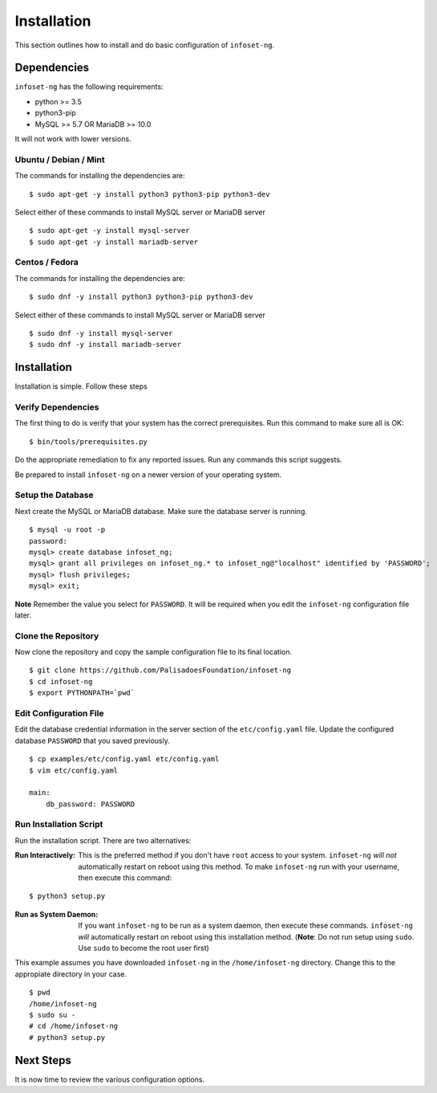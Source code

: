 Installation
============

This section outlines how to install and do basic configuration of ``infoset-ng``.

Dependencies
------------

``infoset-ng`` has the following requirements:

* python >= 3.5
* python3-pip
* MySQL >= 5.7 OR MariaDB >= 10.0

It will not work with lower versions.

Ubuntu / Debian / Mint
~~~~~~~~~~~~~~~~~~~~~~

The commands for installing the dependencies are:

::

    $ sudo apt-get -y install python3 python3-pip python3-dev 

Select either of these commands to install MySQL server or MariaDB server 

::

    $ sudo apt-get -y install mysql-server
    $ sudo apt-get -y install mariadb-server


Centos / Fedora
~~~~~~~~~~~~~~~

The commands for installing the dependencies are:

::

    $ sudo dnf -y install python3 python3-pip python3-dev 

Select either of these commands to install MySQL server or MariaDB server 

::

    $ sudo dnf -y install mysql-server
    $ sudo dnf -y install mariadb-server

Installation
------------

Installation is simple. Follow these steps

Verify Dependencies
~~~~~~~~~~~~~~~~~~~

The first thing to do is verify that your system has the correct prerequisites. Run this command to make sure all is OK:

::

    $ bin/tools/prerequisites.py

Do the appropriate remediation to fix any reported issues. Run any commands this script suggests.

Be prepared to install ``infoset-ng`` on a newer version of your operating system.

Setup the Database
~~~~~~~~~~~~~~~~~~

Next create the MySQL or MariaDB database. Make sure the database server is running.

::

    $ mysql -u root -p
    password:
    mysql> create database infoset_ng;
    mysql> grant all privileges on infoset_ng.* to infoset_ng@"localhost" identified by 'PASSWORD';
    mysql> flush privileges;
    mysql> exit;

**Note** Remember the value you select for ``PASSWORD``. It will be required when you edit the ``infoset-ng`` configuration file later.

Clone the Repository
~~~~~~~~~~~~~~~~~~~~

Now clone the repository and copy the sample configuration file to its
final location.

::

    $ git clone https://github.com/PalisadoesFoundation/infoset-ng
    $ cd infoset-ng
    $ export PYTHONPATH=`pwd`


Edit Configuration File
~~~~~~~~~~~~~~~~~~~~~~~

Edit the database credential information in the server section of the ``etc/config.yaml`` file. Update the configured database ``PASSWORD`` that you saved previously.

::

    $ cp examples/etc/config.yaml etc/config.yaml
    $ vim etc/config.yaml

    main:
        db_password: PASSWORD

Run Installation Script
~~~~~~~~~~~~~~~~~~~~~~~

Run the installation script. There are two alternatives:

:Run Interactively: This is the preferred method if you don't have ``root`` access to your system. ``infoset-ng`` `will not` automatically restart on reboot using this method. To make ``infoset-ng`` run with your username, then execute this command:

::

    $ python3 setup.py

:Run as System Daemon: If you want ``infoset-ng`` to be run as a system daemon, then execute these commands. ``infoset-ng`` `will` automatically restart on reboot using this installation method. (**Note**: Do not run setup using ``sudo``. Use ``sudo`` to become the root user first)

This example assumes you have downloaded ``infoset-ng`` in the ``/home/infoset-ng`` directory. Change this to the appropiate directory in your case.

::

    $ pwd
    /home/infoset-ng
    $ sudo su -
    # cd /home/infoset-ng
    # python3 setup.py



Next Steps
----------

It is now time to review the various configuration options.
